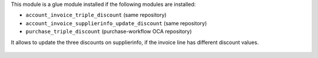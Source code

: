 This module is a glue module installed if the following modules are installed:

* ``account_invoice_triple_discount`` (same repository)
* ``account_invoice_supplierinfo_update_discount`` (same repository)
* ``purchase_triple_discount`` (purchase-workflow OCA repository)

It allows to update the three discounts on supplierinfo, if the invoice line
has different discount values.

.. figure:: ../static/description/wizard_form.png
